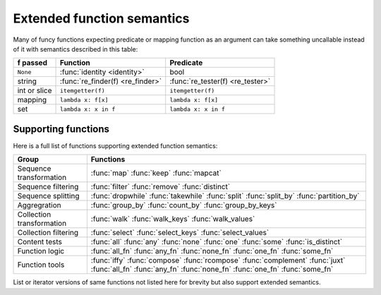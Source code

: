 .. _extended_fns:

Extended function semantics
===================================

Many of funcy functions expecting predicate or mapping function as an argument can take something uncallable instead of it with semantics described in this table:

============   =================================  =================================
f passed       Function                           Predicate
============   =================================  =================================
``None``       :func:`identity <identity>`        bool
string         :func:`re_finder(f) <re_finder>`   :func:`re_tester(f) <re_tester>`
int or slice   ``itemgetter(f)``                  ``itemgetter(f)``
mapping        ``lambda x: f[x]``                 ``lambda x: f[x]``
set            ``lambda x: x in f``               ``lambda x: x in f``
============   =================================  =================================


Supporting functions
--------------------

Here is a full list of functions supporting extended function semantics:

========================= ==============================================================
Group                     Functions
========================= ==============================================================
Sequence transformation   :func:`map` :func:`keep` :func:`mapcat`
Sequence filtering        :func:`filter` :func:`remove` :func:`distinct`
Sequence splitting        :func:`dropwhile` :func:`takewhile` :func:`split` :func:`split_by` :func:`partition_by`
Aggregration              :func:`group_by` :func:`count_by` :func:`group_by_keys`
Collection transformation :func:`walk` :func:`walk_keys` :func:`walk_values`
Collection filtering      :func:`select` :func:`select_keys` :func:`select_values`
Content tests             :func:`all` :func:`any` :func:`none` :func:`one` :func:`some` :func:`is_distinct`
Function logic            :func:`all_fn` :func:`any_fn` :func:`none_fn` :func:`one_fn` :func:`some_fn`
Function tools            :func:`iffy` :func:`compose` :func:`rcompose` :func:`complement` :func:`juxt` :func:`all_fn` :func:`any_fn` :func:`none_fn` :func:`one_fn` :func:`some_fn`
========================= ==============================================================

List or iterator versions of same functions not listed here for brevity but also support extended semantics.

.. raw:: html
    :file: descriptions.html
